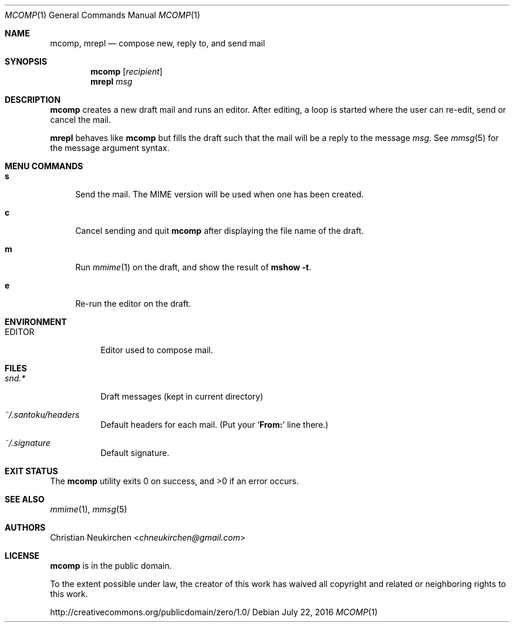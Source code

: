 .Dd July 22, 2016
.Dt MCOMP 1
.Os
.Sh NAME
.Nm mcomp ,
.Nm mrepl
.Nd compose new, reply to, and send mail
.Sh SYNOPSIS
.Nm mcomp
.Op Ar recipient
.Nm mrepl
.Ar msg
.Sh DESCRIPTION
.Nm mcomp
creates a new draft mail and runs an editor.
After editing, a loop is started where the user can re-edit, send or
cancel the mail.
.Pp
.Nm mrepl
behaves like
.Nm mcomp
but fills the draft such that the mail will be a reply to the message
.Ar msg .
See
.Xr mmsg 5
for the message argument syntax.
.Sh MENU COMMANDS
.Bl -tag -width 2n
.It Ic s
Send the mail.
The MIME version will be used when one has been created.
.It Ic c
Cancel sending and quit
.Nm
after displaying the file name of the draft.
.It Ic m
Run
.Xr mmime 1
on the draft, and show the result of
.Ic mshow -t .
.It Ic e
Re-run the editor on the draft.
.El
.Sh ENVIRONMENT
.Bl -tag -width Ds
.It Ev EDITOR
Editor used to compose mail.
.El
.Sh FILES
.Bl -tag -width Ds
.It Pa snd.*
Draft messages (kept in current directory)
.It Pa ~/.santoku/headers
Default headers for each mail.
(Put your
.Sq Li From\&:
line there.)
.It Pa ~/.signature
Default signature.
.El
.Sh EXIT STATUS
.Ex -std
.Sh SEE ALSO
.Xr mmime 1 ,
.Xr mmsg 5
.Sh AUTHORS
.An Christian Neukirchen Aq Mt chneukirchen@gmail.com
.Sh LICENSE
.Nm
is in the public domain.
.Pp
To the extent possible under law,
the creator of this work
has waived all copyright and related or
neighboring rights to this work.
.Pp
.Lk http://creativecommons.org/publicdomain/zero/1.0/
